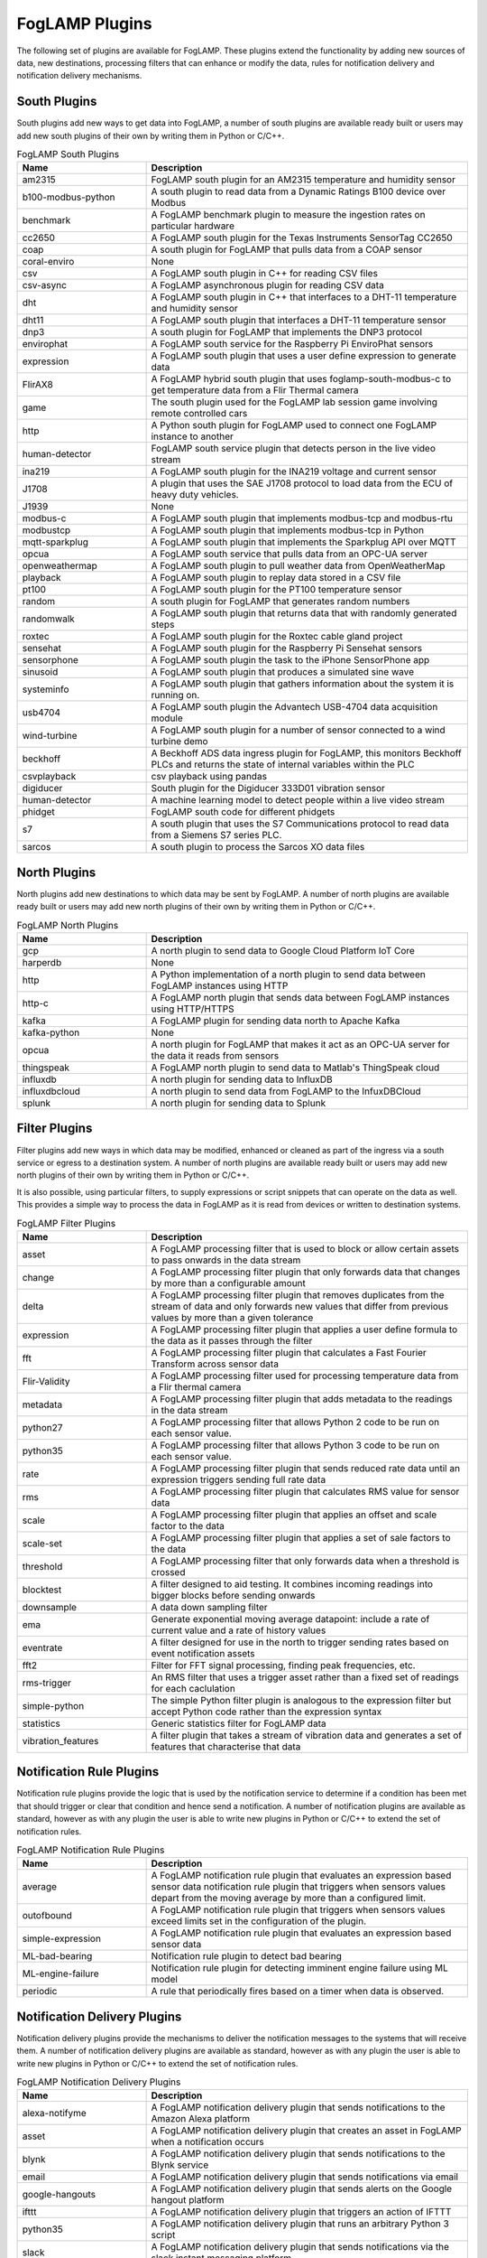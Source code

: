 FogLAMP Plugins
===============

The following set of plugins are available for FogLAMP. These plugins
extend the functionality by adding new sources of data, new destinations,
processing filters that can enhance or modify the data, rules for
notification delivery and notification delivery mechanisms.

South Plugins
-------------

South plugins add new ways to get data into FogLAMP, a number of south
plugins are available ready built or users may add new south plugins of
their own by writing them in Python or C/C++.

.. list-table:: FogLAMP South Plugins
    :widths: 20 50
    :header-rows: 1

    * - Name
      - Description
    * - am2315
      - FogLAMP south plugin for an AM2315 temperature and humidity sensor
    * - b100-modbus-python
      - A south plugin to read data from a Dynamic Ratings B100 device over Modbus
    * - benchmark
      - A FogLAMP benchmark plugin to measure the ingestion rates on particular hardware
    * - cc2650
      - A FogLAMP south plugin for the Texas Instruments SensorTag CC2650
    * - coap
      - A south plugin for FogLAMP that pulls data from a COAP sensor
    * - coral-enviro
      - None
    * - csv
      - A FogLAMP south plugin in C++ for reading CSV files
    * - csv-async
      - A FogLAMP asynchronous plugin for reading CSV data
    * - dht
      - A FogLAMP south plugin in C++ that interfaces to a DHT-11 temperature and humidity sensor
    * - dht11
      - A FogLAMP south plugin that interfaces a DHT-11 temperature sensor
    * - dnp3
      - A south plugin for FogLAMP that implements the DNP3 protocol
    * - envirophat
      - A FogLAMP south service for the Raspberry Pi EnviroPhat sensors
    * - expression
      - A FogLAMP south plugin that uses a user define expression to generate data
    * - FlirAX8
      - A FogLAMP hybrid south plugin that uses foglamp-south-modbus-c to get temperature data from a Flir Thermal camera
    * - game
      - The south plugin used for the FogLAMP lab session game involving remote controlled cars
    * - http
      - A Python south plugin for FogLAMP used to connect one FogLAMP instance to another
    * - human-detector
      - FogLAMP south service plugin that detects person in the live video stream
    * - ina219
      - A FogLAMP south plugin for the INA219 voltage and current sensor
    * - J1708
      - A plugin that uses the SAE J1708 protocol to load data from the ECU of heavy duty vehicles.
    * - J1939
      - None
    * - modbus-c
      - A FogLAMP south plugin that implements modbus-tcp and modbus-rtu
    * - modbustcp
      - A FogLAMP south plugin that implements modbus-tcp in Python
    * - mqtt-sparkplug
      - A FogLAMP south plugin that implements the Sparkplug API over MQTT
    * - opcua
      - A FogLAMP south service that pulls data from an OPC-UA server
    * - openweathermap
      - A FogLAMP south plugin to pull weather data from OpenWeatherMap
    * - playback
      - A FogLAMP south plugin to replay data stored in a CSV file
    * - pt100
      - A FogLAMP south plugin for the PT100 temperature sensor
    * - random
      - A south plugin for FogLAMP that generates random numbers
    * - randomwalk
      - A FogLAMP south plugin that returns data that with randomly generated steps
    * - roxtec
      - A FogLAMP south plugin for the Roxtec cable gland project
    * - sensehat
      - A FogLAMP south plugin for the Raspberry Pi Sensehat sensors
    * - sensorphone
      - A FogLAMP south plugin the task to the iPhone SensorPhone app
    * - sinusoid
      - A FogLAMP south plugin that produces a simulated sine wave
    * - systeminfo
      - A FogLAMP south plugin that gathers information about the system it is running on.
    * - usb4704
      - A FogLAMP south plugin the Advantech USB-4704 data acquisition module
    * - wind-turbine
      - A FogLAMP south plugin for a number of sensor connected to a wind turbine demo
    * - beckhoff
      - A Beckhoff ADS data ingress plugin for FogLAMP, this monitors Beckhoff PLCs and returns the state of internal variables within the PLC
    * - csvplayback
      - csv playback using pandas
    * - digiducer
      - South plugin for the Digiducer 333D01 vibration sensor
    * - human-detector
      - A machine learning model to detect people within a live video stream
    * - phidget
      - FogLAMP south code for different phidgets
    * - s7
      - A south plugin that uses the S7 Communications protocol to read data from a Siemens S7 series PLC.
    * - sarcos
      - A south plugin to process the Sarcos XO data files


North Plugins
-------------

North plugins add new destinations to which data may be sent by FogLAMP. A
number of north plugins are available ready built or users may add new
north plugins of their own by writing them in Python or C/C++.

.. list-table:: FogLAMP North Plugins
    :widths: 20 50
    :header-rows: 1

    * - Name
      - Description
    * - gcp
      - A north plugin to send data to Google Cloud Platform IoT Core
    * - harperdb
      - None
    * - http
      - A Python implementation of a north plugin to send data between FogLAMP instances using HTTP
    * - http-c
      - A FogLAMP north plugin that sends data between FogLAMP instances using HTTP/HTTPS
    * - kafka
      - A FogLAMP plugin for sending data north to Apache Kafka
    * - kafka-python
      - None
    * - opcua
      - A north plugin for FogLAMP that makes it act as an OPC-UA server for the data it reads from sensors
    * - thingspeak
      - A FogLAMP north plugin to send data to Matlab's ThingSpeak cloud
    * - influxdb
      - A north plugin for sending data to InfluxDB
    * - influxdbcloud
      - A north plugin to send data from FogLAMP to the InfuxDBCloud
    * - splunk
      - A north plugin for sending data to Splunk


Filter Plugins
--------------

Filter plugins add new ways in which data may be modified, enhanced
or cleaned as part of the ingress via a south service or egress to a
destination system. A number of north plugins are available ready built
or users may add new north plugins of their own by writing them in Python
or C/C++.

It is also possible, using particular filters, to supply expressions
or script snippets that can operate on the data as well. This provides a
simple way to process the data in FogLAMP as it is read from devices or
written to destination systems.

.. list-table:: FogLAMP Filter Plugins
    :widths: 20 50
    :header-rows: 1

    * - Name
      - Description
    * - asset
      - A FogLAMP processing filter that is used to block or allow certain assets to pass onwards in the data stream
    * - change
      - A FogLAMP processing filter plugin that only forwards data that changes by more than a configurable amount
    * - delta
      - A FogLAMP processing filter plugin that removes duplicates from the stream of data and only forwards new values that differ from previous values by more than a given tolerance
    * - expression
      - A FogLAMP processing filter plugin that applies a user define formula to the data as it passes through the filter
    * - fft
      - A FogLAMP processing filter plugin that calculates a Fast Fourier Transform across sensor data
    * - Flir-Validity
      - A FogLAMP processing filter used for processing temperature data from a Flir thermal camera
    * - metadata
      - A FogLAMP processing filter plugin that adds metadata to the readings in the data stream
    * - python27
      - A FogLAMP processing filter that allows Python 2 code to be run on each sensor value.
    * - python35
      - A FogLAMP processing filter that allows Python 3 code to be run on each sensor value.
    * - rate
      - A FogLAMP processing filter plugin that sends reduced rate data until an expression triggers sending full rate data
    * - rms
      - A FogLAMP processing filter plugin that calculates RMS value for sensor data
    * - scale
      - A FogLAMP processing filter plugin that applies an offset and scale factor to the data
    * - scale-set
      - A FogLAMP processing filter plugin that applies a set of sale factors to the data
    * - threshold
      - A FogLAMP processing filter that only forwards data when a threshold is crossed
    * - blocktest
      - A filter designed to aid testing. It combines incoming readings into bigger blocks before sending onwards
    * - downsample
      - A data down sampling filter
    * - ema
      - Generate exponential moving average datapoint: include a rate of current value and a rate of history values
    * - eventrate
      - A filter designed for use in the north to trigger sending rates based on event notification assets
    * - fft2
      - Filter for FFT signal processing, finding peak frequencies, etc.
    * - rms-trigger
      - An RMS filter that uses a trigger asset rather than a fixed set of readings for each caclulation
    * - simple-python
      - The simple Python filter plugin is analogous to the expression filter but accept Python code rather than the expression syntax
    * - statistics
      - Generic statistics filter for FogLAMP data
    * - vibration_features
      - A filter plugin that takes a stream of vibration data and generates a set of features that characterise that data


Notification Rule Plugins
-------------------------

Notification rule plugins provide the logic that is used by the
notification service to determine if a condition has been met that should
trigger or clear that condition and hence send a notification. A number of
notification plugins are available as standard, however as with any plugin the
user is able to write new plugins in Python or C/C++ to extend the set of
notification rules.

.. list-table:: FogLAMP Notification Rule Plugins
    :widths: 20 50
    :header-rows: 1

    * - Name
      - Description
    * - average
      - A FogLAMP notification rule plugin that evaluates an expression based sensor data notification rule plugin that triggers when sensors values depart from the moving average by more than a configured limit.
    * - outofbound
      - A FogLAMP notification rule plugin that triggers when sensors values exceed limits set in the configuration of the plugin.
    * - simple-expression
      - A FogLAMP notification rule plugin that evaluates an expression based sensor data
    * - ML-bad-bearing
      - Notification rule plugin to detect bad bearing
    * - ML-engine-failure
      - Notification rule plugin for detecting imminent engine failure using ML model
    * - periodic
      - A rule that periodically fires based on a timer when data is observed.


Notification Delivery Plugins
-----------------------------

Notification delivery plugins provide the mechanisms to deliver the
notification messages to the systems that will receive them.  A number
of notification delivery plugins are available as standard, however as
with any plugin the user is able to write new plugins in Python or C/C++
to extend the set of notification rules.

.. list-table:: FogLAMP Notification Delivery Plugins
    :widths: 20 50
    :header-rows: 1

    * - Name
      - Description
    * - alexa-notifyme
      - A FogLAMP notification delivery plugin that sends notifications to the Amazon Alexa platform
    * - asset
      - A FogLAMP notification delivery plugin that creates an asset in FogLAMP when a notification occurs
    * - blynk
      - A FogLAMP notification delivery plugin that sends notifications to the Blynk service
    * - email
      - A FogLAMP notification delivery plugin that sends notifications via email
    * - google-hangouts
      - A FogLAMP notification delivery plugin that sends alerts on the Google hangout platform
    * - ifttt
      - A FogLAMP notification delivery plugin that triggers an action of IFTTT
    * - python35
      - A FogLAMP notification delivery plugin that runs an arbitrary Python 3 script
    * - slack
      - A FogLAMP notification delivery plugin that sends notifications via the slack instant messaging platform
    * - telegram
      - A FogLAMP notification delivery plugin that sends notifications via the telegram service
    * - north
      - Deliver notification data via a FogLAMP north task

